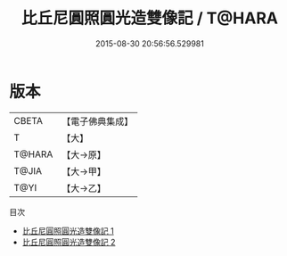 #+TITLE: 比丘尼圓照圓光造雙像記 / T@HARA

#+DATE: 2015-08-30 20:56:56.529981
* 版本
 |     CBETA|【電子佛典集成】|
 |         T|【大】     |
 |    T@HARA|【大→原】   |
 |     T@JIA|【大→甲】   |
 |      T@YI|【大→乙】   |
目次
 - [[file:KR6n0057_001.txt][比丘尼圓照圓光造雙像記 1]]
 - [[file:KR6n0057_002.txt][比丘尼圓照圓光造雙像記 2]]
